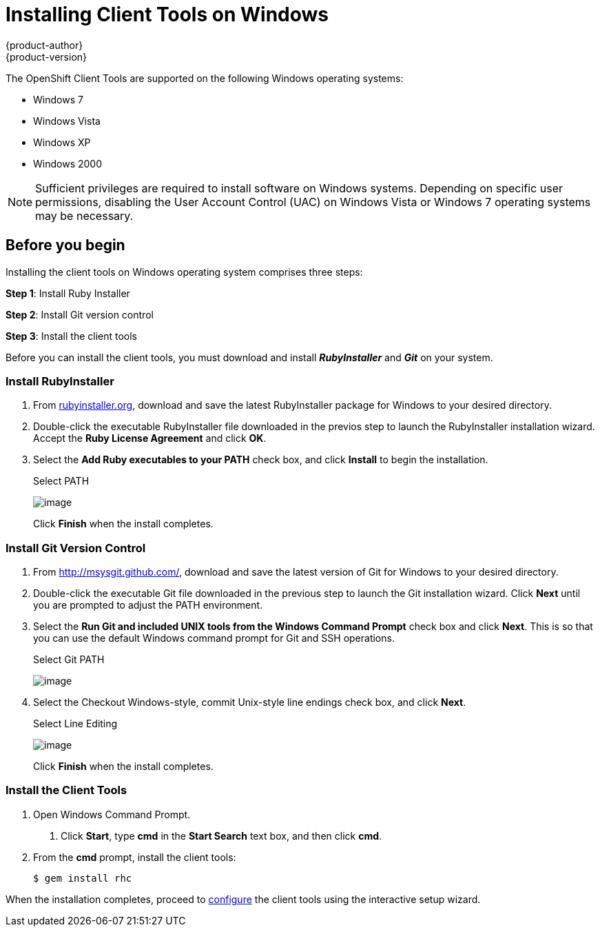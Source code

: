 = Installing Client Tools on Windows
{product-author}
{product-version}
:data-uri:
:icons:
:experimental:

The OpenShift Client Tools are supported on the following Windows operating systems: 

* Windows 7 
* Windows Vista 
* Windows XP 
* Windows 2000 

[NOTE]
====
Sufficient privileges are required to install software on Windows systems. Depending on specific user permissions, disabling the User Account Control (UAC) on Windows Vista or Windows 7 operating systems may be necessary.
====

== Before you begin

Installing the client tools on Windows operating system comprises three steps:


*Step 1*: Install Ruby Installer

*Step 2*: Install Git version control

*Step 3*: Install the client tools

Before you can install the client tools, you must download and install *_RubyInstaller_* and *_Git_* on your system.

=== Install RubyInstaller

1. From http://rubyinstaller.org/[rubyinstaller.org], download and save the latest RubyInstaller package for Windows to your desired directory.
//+
//[[img-rubyinstaller]]
//image:2830.png[image]

2. Double-click the executable RubyInstaller file downloaded in the previos step to launch the RubyInstaller installation wizard. Accept the *Ruby License Agreement* and click btn:[OK].

3. Select the *Add Ruby executables to your PATH* check box, and click btn:[Install] to begin the installation. 
+
.Select PATH
image:2829.png[image]
+
Click btn:[Finish] when the install completes. 

=== Install Git Version Control

1. From http://msysgit.github.com/[http://msysgit.github.com/], download and save the latest version of Git for Windows to your desired directory. 

2. Double-click the executable Git file downloaded in the previous step to launch the Git installation wizard. Click btn:[Next] until you are prompted to adjust the PATH environment. 

3. Select the *Run Git and included UNIX tools from the Windows Command Prompt* check box and click btn:[Next]. This is so that you can use the default Windows command prompt for Git and SSH operations. 
+
.Select Git PATH
image:3265.png[image]

4. Select the Checkout Windows-style, commit Unix-style line endings check box, and click btn:[Next]. 
+
.Select Line Editing
image:2828.png[image]
+
Click btn:[Finish] when the install completes. 

=== Install the Client Tools

1. Open Windows Command Prompt. 

a. Click btn:[Start], type *cmd* in the *Start Search* text box, and then click btn:[cmd]. 

2. From the *cmd* prompt, install the client tools:
+
----
$ gem install rhc
----

When the installation completes, proceed to link:configuring_client_tools.html[configure] the client tools using the interactive setup wizard. 
